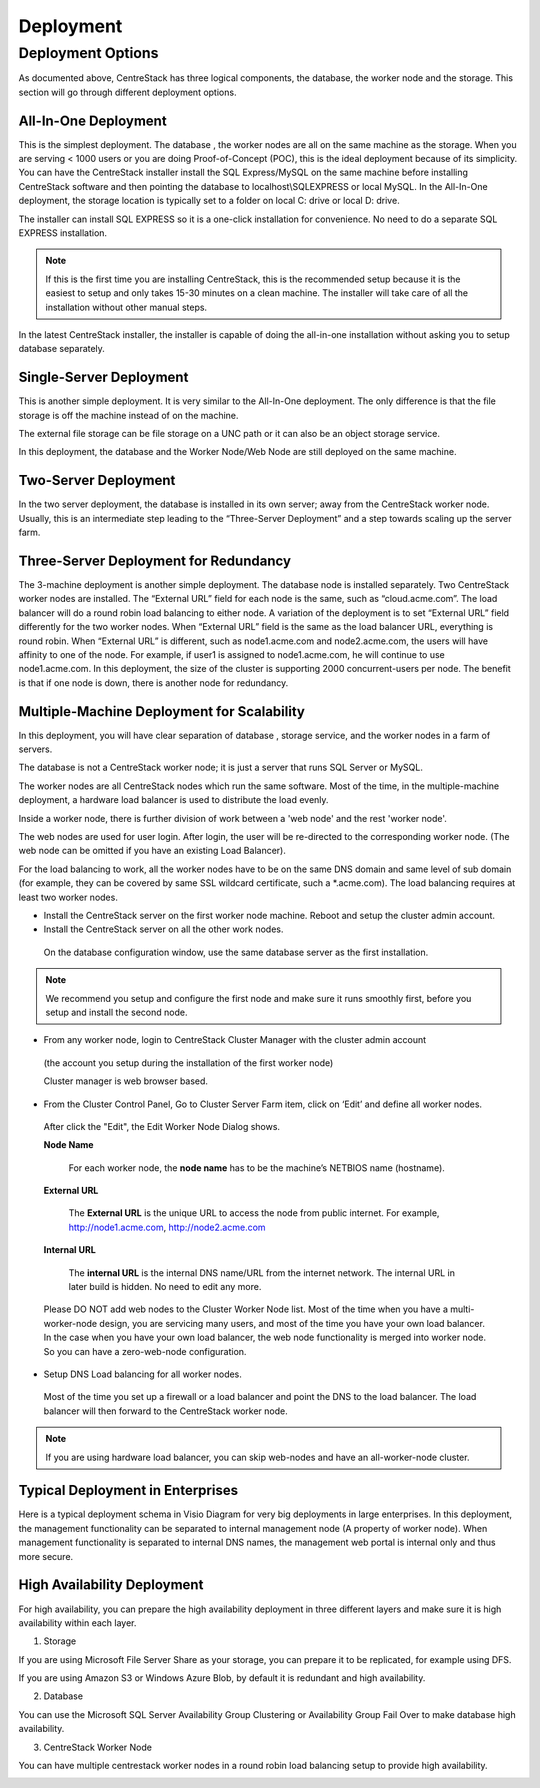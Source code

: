 ==============================
Deployment
==============================

Deployment Options
-----------------------------

As documented above, CentreStack has three logical components, the database, the worker node and the storage. This section will go through
different deployment options. 

All-In-One Deployment
^^^^^^^^^^^^^^^^^^^^^^^^

This is the simplest deployment. The database , the worker nodes are all on the same machine as
the storage.
When you are serving < 1000 users or you are doing Proof-of-Concept (POC), this is the ideal deployment because of its simplicity.
You can have the CentreStack installer install the SQL Express/MySQL on the same machine before installing CentreStack software and then pointing the database to localhost\\SQLEXPRESS or local MySQL.
In the All-In-One deployment, the storage location is typically set to a folder on local C: drive or local D: drive.

The installer can install SQL EXPRESS so it is a one-click installation for convenience.
No need to do a separate SQL EXPRESS installation.

.. Note::

  If this is the first time you are installing CentreStack, this is the recommended setup because it is the easiest to setup and only takes 15-30 minutes on a clean machine. The installer will take care of all the installation without other manual steps.

.. image:: _static/image003.png

In the latest CentreStack installer, the installer is capable of doing the all-in-one installation without asking you to setup database separately.

Single-Server Deployment
^^^^^^^^^^^^^^^^^^^^^^^^^^

This is another simple deployment. It is very similar to the All-In-One deployment. The only difference is that the file storage is off the machine instead of on the machine.

The external file storage can be file storage on a UNC path or it can also be an object storage service.

In this deployment, the database and the Worker Node/Web Node are still deployed on the same machine.

.. image:: _static/image004.png

Two-Server Deployment
^^^^^^^^^^^^^^^^^^^^^^^

In the two server deployment, the database is installed in its own server;
away from the CentreStack worker node.
Usually, this is an intermediate step leading to the “Three-Server Deployment” and a step towards scaling up the server farm.

.. image:: _static/image005.png

Three-Server Deployment for Redundancy
^^^^^^^^^^^^^^^^^^^^^^^^^^^^^^^^^^^^^^^^^

The 3-machine deployment is another simple deployment. The database node is installed separately.
Two CentreStack worker nodes are installed. The “External URL” field for each node is the same,
such as “cloud.acme.com”. The load balancer will do a round robin load balancing to either node.
A variation of the deployment is to set “External URL” field differently for the two worker nodes.
When “External URL” field is the same as the load balancer URL, everything is round robin.
When “External URL” is different, such as node1.acme.com and node2.acme.com,
the users will have affinity to one of the node.
For example, if user1 is assigned to node1.acme.com, he will continue to use node1.acme.com.
In this deployment, the size of the cluster is supporting 2000 concurrent-users per node.
The benefit is that if one node is down, there is another node for redundancy.

.. image:: _static/image006.jpg

Multiple-Machine Deployment for Scalability
^^^^^^^^^^^^^^^^^^^^^^^^^^^^^^^^^^^^^^^^^^^^^

In this deployment, you will have clear separation of database , storage service, and the
worker nodes in a farm of servers. 

The database  is not a CentreStack worker node; it is just a server that runs SQL Server or MySQL.

The worker nodes are all CentreStack nodes which run the same software.
Most of the time, in the multiple-machine deployment, a hardware load balancer is used to distribute the load evenly.

.. image:: _static/image007.png

Inside a worker node, there is further division of work between a 'web node' and the rest 'worker node'.

The web  nodes are used for user login. After login, the user will be re-directed to the corresponding worker node.
(The web  node can be omitted if you have an existing Load Balancer).

For the load balancing to work, all the worker nodes have to be on the same DNS domain and same level of sub domain
(for example, they can be covered by same SSL wildcard certificate, such a \*.acme.com).  The load balancing requires at least two worker nodes.

*	Install the CentreStack server on the first worker node machine. Reboot and setup the cluster admin account.

*	Install the CentreStack server on all the other work nodes.

  On the database configuration window, use the same database server as the first installation.

.. note::

  We recommend you setup and configure the first node and make sure it runs smoothly first, before you setup and install the second node.

*	From any worker node, login to CentreStack Cluster Manager with the cluster admin account

  (the account you setup during the installation of the first worker node)

  .. image:: _static/image008.jpg

  Cluster manager is web browser based.

  .. image:: _static/image009.png

*	From the Cluster Control Panel, Go to Cluster Server Farm item, click on ‘Edit’ and define all worker nodes.

  .. image:: _static/image010.png
  
  After click the "Edit", the Edit Worker Node Dialog shows.

  .. image:: _static/image011.png


  **Node Name**
    
        For each worker node, the **node name** has to be the machine’s NETBIOS name (hostname).
        
  **External URL**
    
        The **External URL** is the unique URL to access the node from public internet. For example, http://node1.acme.com, http://node2.acme.com
        
  **Internal URL**
    
        The **internal URL** is the internal DNS name/URL from the internet network. The internal URL 
        in later build is hidden. No need to edit any more.


  Please DO NOT add web nodes to the Cluster Worker Node list. Most of the time when you
  have a multi-worker-node design, you are servicing many users, and most of the time you have your own load balancer.
  In the case when you have your own load balancer, the web node functionality is merged into worker node. So you can have a zero-web-node
  configuration.

*	Setup DNS Load balancing for all worker nodes.

    Most of the time you set up a firewall or a load balancer and point the DNS to the load balancer.
    The load balancer will then forward to the CentreStack worker node. 

.. note::

  If you are using hardware load balancer, you can skip web-nodes and have an all-worker-node cluster.

Typical Deployment in Enterprises
^^^^^^^^^^^^^^^^^^^^^^^^^^^^^^^^^^^

Here is a typical deployment schema in Visio Diagram for very big deployments in large enterprises.
In this deployment, the management functionality can be separated to internal management node (A property of worker node).
When management functionality is separated to internal DNS names, the management web portal is internal only and thus more secure.

.. image:: _static/image012.png

High Availability Deployment
^^^^^^^^^^^^^^^^^^^^^^^^^^^^^^^^^^^^^^

For high availability, you can prepare the high availability deployment in three different layers and make sure
it is high availability within each layer.

1. Storage

If you are using Microsoft File Server Share as your storage, you can prepare it to be replicated, for example using DFS.

If you are using Amazon S3 or Windows Azure Blob, by default it is redundant and high availability.

2. Database

You can use the Microsoft SQL Server Availability Group Clustering or Availability Group Fail Over to make database high 
availability.

3. CentreStack Worker Node

You can have multiple centrestack worker nodes in a round robin load balancing setup to provide high availability.


.. image:: _static/DrawingHA.png

